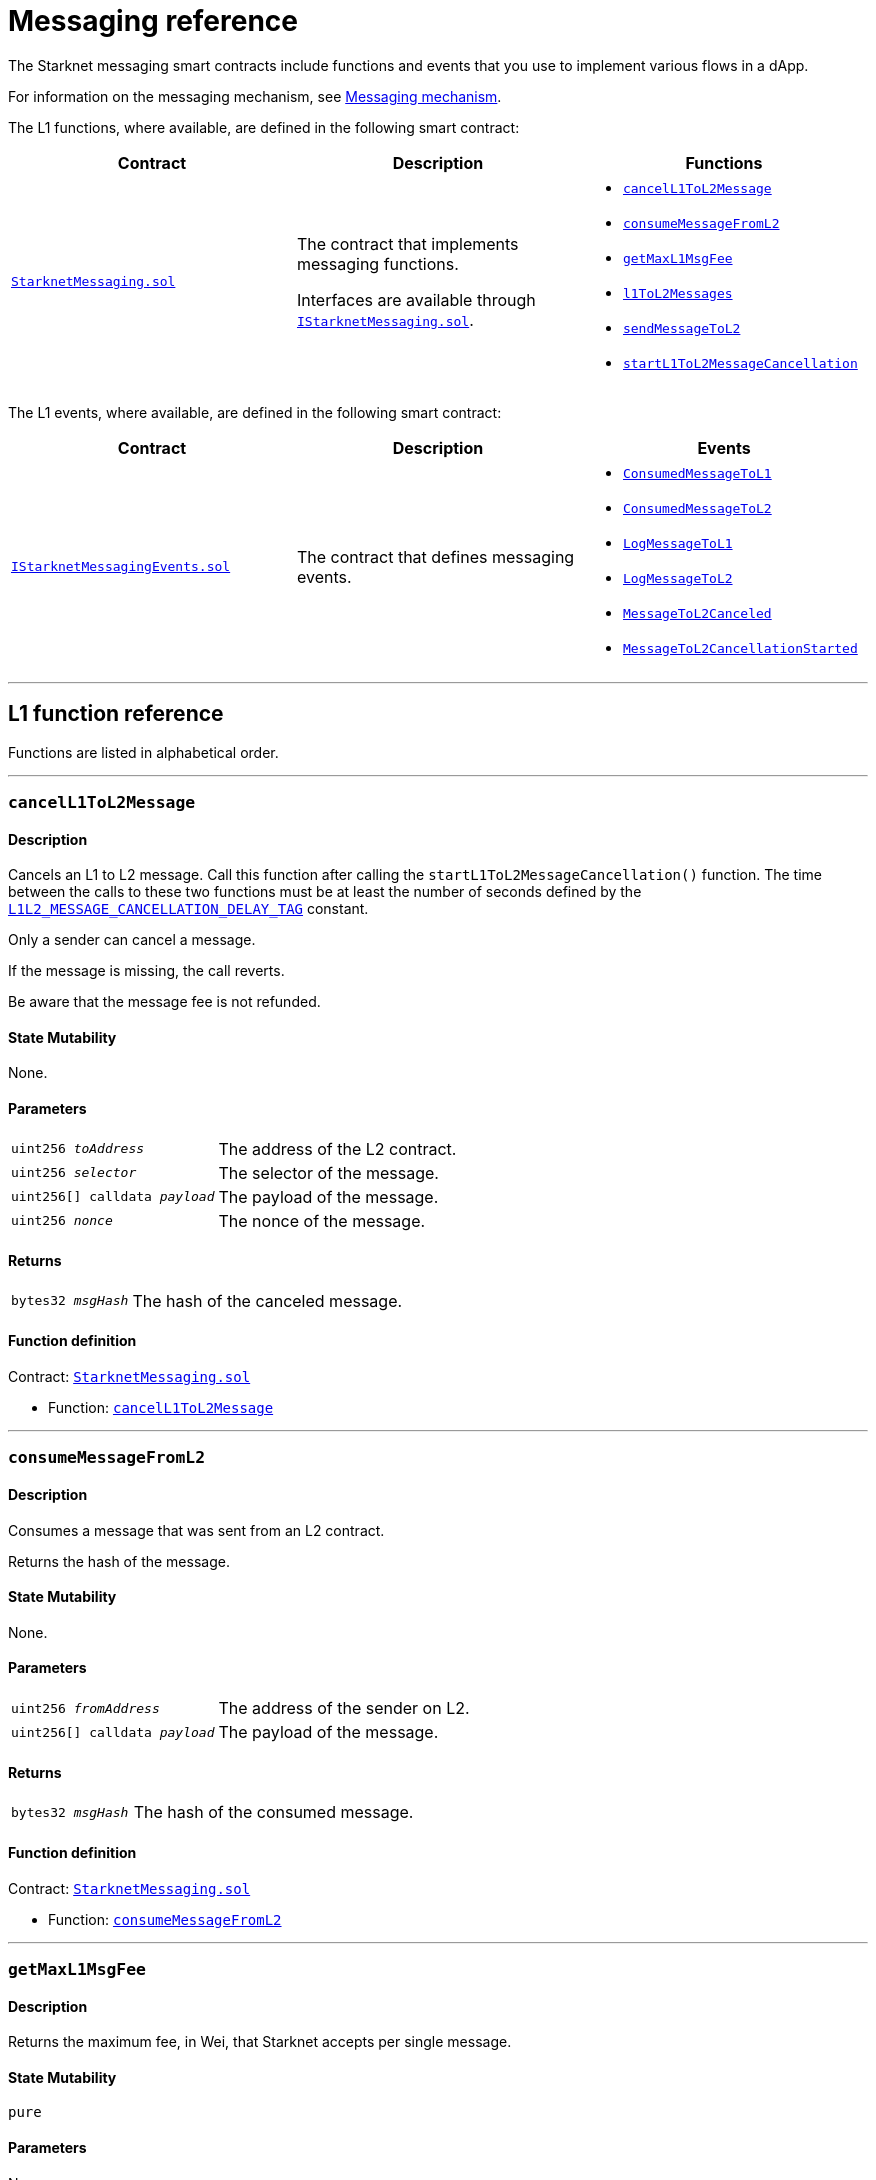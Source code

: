 [id="messaging_reference"]
= Messaging reference
:description: Comprehensive function and event reference for Starknet messaging.

The Starknet messaging smart contracts include functions and events that you use to implement various flows in a dApp.

For information on the messaging mechanism, see xref:architecture_and_concepts:Network_Architecture/messaging-mechanism.adoc[Messaging mechanism].

The L1 functions, where available, are defined in the following smart contract:

[cols=",,",]
|===
|Contract |Description |Functions

|https://github.com/starkware-libs/cairo-lang/blob/master/src/starkware/starknet/solidity/StarknetMessaging.sol[`StarknetMessaging.sol`] |
The contract that implements messaging functions.

Interfaces are available through https://github.com/starkware-libs/cairo-lang/blob/master/src/starkware/starknet/solidity/IStarknetMessaging.sol[`IStarknetMessaging.sol`]. a|
* xref:#cancelL1ToL2Message[`cancelL1ToL2Message`]
* xref:#consumeMessageFromL2[`consumeMessageFromL2`]
* xref:#getMaxL1MsgFee[`getMaxL1MsgFee`]
* xref:#l1ToL2Messages[`l1ToL2Messages`]
* xref:#sendMessageToL2[`sendMessageToL2`]
* xref:#startL1ToL2MessageCancellation[`startL1ToL2MessageCancellation`]

|===

The L1 events, where available, are defined in the following smart contract:

[cols=",,",]
|===
|Contract |Description |Events

|https://github.com/starkware-libs/cairo-lang/blob/master/src/starkware/starknet/solidity/IStarknetMessagingEvents.sol[`IStarknetMessagingEvents.sol`] |
The contract that defines messaging events. a|
* xref:#ConsumedMessageToL1[`ConsumedMessageToL1`]
* xref:#ConsumedMessageToL2[`ConsumedMessageToL2`]
* xref:#LogMessageToL1[`LogMessageToL1`]
* xref:#LogMessageToL2[`LogMessageToL2`]
* xref:#MessageToL2Canceled[`MessageToL2Canceled`]
* xref:#MessageToL2CancellationStarted[`MessageToL2CancellationStarted`]

|===

'''

== L1 function reference

Functions are listed in alphabetical order.

'''

[#cancelL1ToL2Message]
=== `cancelL1ToL2Message`

[discrete]
==== Description

Cancels an L1 to L2 message. Call this function after calling the `startL1ToL2MessageCancellation()` function. The time between the calls to these two functions must be at least the number of seconds defined by the link:https://github.com/starkware-libs/cairo-lang/blob/caba294d82eeeccc3d86a158adb8ba209bf2d8fc/src/starkware/starknet/solidity/StarknetMessaging.sol#L25[`L1L2_MESSAGE_CANCELLATION_DELAY_TAG`] constant.

Only a sender can cancel a message.

If the message is missing, the call reverts.

Be aware that the message fee is not refunded.

[discrete]
==== State Mutability

None.

[discrete]
==== Parameters

[horizontal,labelwidth="30",role=stripes-odd]
`uint256 _toAddress_`:: The address of the L2 contract.
`uint256 _selector_`:: The selector of the message.
`uint256[] calldata _payload_`:: The payload of the message.
`uint256 _nonce_`:: The nonce of the message.

[discrete]
==== Returns

[horizontal,labelwidth="30",role=stripes-odd]
`bytes32 _msgHash_`:: The hash of the canceled message.

[discrete]
==== Function definition

Contract: link:https://github.com/starkware-libs/cairo-lang/blob/master/src/starkware/starknet/solidity/StarknetMessaging.sol[`StarknetMessaging.sol`]

* Function: link:https://github.com/starkware-libs/cairo-lang/blob/master/src/starkware/starknet/solidity/StarknetMessaging.sol#L161[`cancelL1ToL2Message`]

'''

[#consumeMessageFromL2]
=== `consumeMessageFromL2`

[discrete]
==== Description

Consumes a message that was sent from an L2 contract.

Returns the hash of the message.

[discrete]
==== State Mutability

None.

[discrete]
==== Parameters

[horizontal,labelwidth="30",role=stripes-odd]
`uint256 _fromAddress_`:: The address of the sender on L2.
`uint256[] calldata _payload_`:: The payload of the message.

[discrete]
==== Returns

[horizontal,labelwidth="30",role=stripes-odd]
`bytes32 _msgHash_`:: The hash of the consumed message.

[discrete]
==== Function definition

Contract: link:https://github.com/starkware-libs/cairo-lang/blob/master/src/starkware/starknet/solidity/StarknetMessaging.sol[`StarknetMessaging.sol`]

* Function: link:https://github.com/starkware-libs/cairo-lang/blob/master/src/starkware/starknet/solidity/StarknetMessaging.sol#L132[`consumeMessageFromL2`]

'''

[#getMaxL1MsgFee]
=== `getMaxL1MsgFee`

[discrete]
==== Description

Returns the maximum fee, in Wei, that Starknet accepts per single message.

[discrete]
==== State Mutability

`pure`

[discrete]
==== Parameters

None.

[discrete]
==== Returns

[horizontal,labelwidth="30",role=stripes-odd]
`uint256 _maxFee_`:: The maximum fee, in Wei, that Starknet accepts per single message.

[discrete]
==== Function definition

Contract: link:https://github.com/starkware-libs/cairo-lang/blob/master/src/starkware/starknet/solidity/StarknetMessaging.sol[`StarknetMessaging.sol`]

* Function: link:https://github.com/starkware-libs/cairo-lang/blob/master/src/starkware/starknet/solidity/StarknetMessaging.sol#L31[`getMaxL1MsgFee`]

'''

[#l1ToL2Messages]
=== `l1ToL2Messages`

[discrete]
==== Description

[horizontal,labelwidth="30",role=stripes-odd]
`msg_fee + 1`:: A pending message is associated with the given message hash.
`0`:: No pending message is associated with the given message hash.

[discrete]
==== State Mutability

`view`

[discrete]
==== Parameters

[horizontal,labelwidth="30",role=stripes-odd]
`bytes32 _msgHash_`:: The hash of the message.

[discrete]
==== Returns

[horizontal,labelwidth="30",role=stripes-odd]
`uint256 _result_`:: `msg_fee + 1` if there is a pending message, otherwise 0.

[discrete]
==== Function definition

Contract: link:https://github.com/starkware-libs/cairo-lang/blob/master/src/starkware/starknet/solidity/StarknetMessaging.sol[`StarknetMessaging.sol`]

* Function: link:https://github.com/starkware-libs/cairo-lang/blob/master/src/starkware/starknet/solidity/StarknetMessaging.sol#L39[`l1ToL2Messages`]

'''

[#sendMessageToL2]
=== `sendMessageToL2`

[discrete]
==== Description

Sends a message to an L2 contract.

This function is payable, the paid amount is the message fee.

Returns the hash of the message and the nonce of the message.

[discrete]
==== State Mutability

`payable`

[discrete]
==== Parameters

[horizontal,labelwidth="30",role=stripes-odd]
`uint256 _toAddress_`:: The address of the L2 contract.
`uint256 _selector_`:: The selector of the message.
`uint256[] calldata _payload_`:: The payload of the message.

[discrete]
==== Returns

[horizontal,labelwidth="30",role=stripes-odd]
`bytes32 _msgHash_`:: The hash of the message.
`uint256 _nonce_`:: The nonce of the message.

[discrete]
==== Function definition

Contract: link:https://github.com/starkware-libs/cairo-lang/blob/master/src/starkware/starknet/solidity/StarknetMessaging.sol[`StarknetMessaging.sol`]

* Function: link:https://github.com/starkware-libs/cairo-lang/blob/master/src/starkware/starknet/solidity/StarknetMessaging.sol#L110[`sendMessageToL2`]

'''

[#startL1ToL2MessageCancellation]
=== `startL1ToL2MessageCancellation`

[discrete]
==== Description

Starts the cancellation of an L1 to L2 message.

You can call the `cancelL1ToL2Message` function to call a message after this function is called. The time between the calls to these two functions must be at least the number of seconds defined by the link:https://github.com/starkware-libs/cairo-lang/blob/caba294d82eeeccc3d86a158adb8ba209bf2d8fc/src/starkware/starknet/solidity/StarknetMessaging.sol#L25[`L1L2_MESSAGE_CANCELLATION_DELAY_TAG`] constant.

Be aware that you can only call the function for a message that is currently pending, and you must be the sender of that message.

[discrete]
==== State Mutability

None.

[discrete]
==== Parameters

[horizontal,labelwidth="30",role=stripes-odd]
`uint256 _toAddress_`:: The address of the L2 contract.
`uint256 _selector_`:: The selector of the message.
`uint256[] calldata _payload_`:: The payload of the message.
`uint256 _nonce_`:: The nonce of the message.

[discrete]
==== Returns

[horizontal,labelwidth="30",role=stripes-odd]
`bytes32 _msgHash_`:: The hash of the cancellation message.

[discrete]
==== Function definition

Contract: link:https://github.com/starkware-libs/cairo-lang/blob/master/src/starkware/starknet/solidity/StarknetMessaging.sol[`StarknetMessaging.sol`]

* Function: link:https://github.com/starkware-libs/cairo-lang/blob/master/src/starkware/starknet/solidity/StarknetMessaging.sol#L147[`startL1ToL2MessageCancellation`]

== L1 event reference

Events are listed in alphabetical order.

* Contract: link:https://github.com/starkware-libs/cairo-lang/blob/master/src/starkware/starknet/solidity/IStarknetMessagingEvents.sol[`IStarknetMessagingEvents`]

'''

[#ConsumedMessageToL1]
=== `ConsumedMessageToL1`

[discrete]
==== Description

This event is emitted when a message from L2 to L1 is consumed.

[discrete]
==== Event attributes

[horizontal,role=stripes-odd]
`uint256 indexed _fromAddress_`:: The address of the sender on L2.
`address indexed _toAddress_`:: The address of the receiver on L1.
`uint256[] _payload_`:: The payload of the consumed message.

[discrete]
==== Event definition

* Contract: link:https://github.com/starkware-libs/cairo-lang/blob/master/src/starkware/starknet/solidity/IStarknetMessagingEvents.sol[`IStarknetMessagingEvents`]

* Event: link:https://github.com/starkware-libs/cairo-lang/blob/master/src/starkware/starknet/solidity/IStarknetMessagingEvents.sol#L19[`ConsumedMessageToL1`]

'''

[#ConsumedMessageToL2]
=== `ConsumedMessageToL2`

[discrete]
==== Description

This event is emitted when a message from L1 to L2 is consumed.

[discrete]
==== Event attributes

[horizontal,role=stripes-odd]
`address indexed _fromAddress_`:: The address of the sender on L1.
`uint256 indexed _toAddress_`:: The address of the receiver on L2.
`uint256 indexed _selector_`:: The selector of the consumed message.
`uint256[] _payload_`:: The payload of the consumed message.
`uint256 _nonce_`:: The nonce of the consumed message.

[discrete]
==== Event definition

* Contract: link:https://github.com/starkware-libs/cairo-lang/blob/master/src/starkware/starknet/solidity/IStarknetMessagingEvents.sol[`IStarknetMessagingEvents`]

* Event: link:https://github.com/starkware-libs/cairo-lang/blob/master/src/starkware/starknet/solidity/IStarknetMessagingEvents.sol#L26[`ConsumedMessageToL2`]

'''

[#LogMessageToL1]
=== `LogMessageToL1`

[discrete]
==== Description

This event is emitted when a message is sent from L2 to L1.

[discrete]
==== Event attributes

[horizontal,role=stripes-odd]
`uint256 indexed _fromAddress_`:: The address of the sender on L2.
`address indexed _toAddress_`:: The address of the receiver on L1.
`uint256[] _payload_`:: The payload of the message.

[discrete]
==== Event definition

* Contract: link:https://github.com/starkware-libs/cairo-lang/blob/master/src/starkware/starknet/solidity/IStarknetMessagingEvents.sol[`IStarknetMessagingEvents`]

* Event: link:https://github.com/starkware-libs/cairo-lang/blob/master/src/starkware/starknet/solidity/IStarknetMessagingEvents.sol#L6[`LogMessageToL1`]

'''

[#LogMessageToL2]
=== `LogMessageToL2`

[discrete]
==== Description

This event is emitted when a message is sent from L1 to L2.

[discrete]
==== Event attributes

[horizontal,role=stripes-odd]
`address indexed _fromAddress_`:: The address of the sender on L1.
`uint256 indexed _toAddress_`:: The address of the receiver on L2.
`uint256 indexed _selector_`:: The selector of the message.
`uint256[] _payload_`:: The payload of the message.
`uint256 _nonce_`:: The nonce of the message.
`uint256 _fee_`:: The fee associated with the message.

[discrete]
==== Event definition

* Contract: link:https://github.com/starkware-libs/cairo-lang/blob/master/src/starkware/starknet/solidity/IStarknetMessagingEvents.sol[`IStarknetMessagingEvents`]

* Event: link:https://github.com/starkware-libs/cairo-lang/blob/master/src/starkware/starknet/solidity/IStarknetMessagingEvents.sol#L9[`LogMessageToL2`]

'''

[#MessageToL2Canceled]
=== `MessageToL2Canceled`

[discrete]
==== Description

This event is emitted when an L1 to L2 message is canceled.

[discrete]
==== Event attributes

[horizontal,role=stripes-odd]
`address indexed _fromAddress_`:: The address of the sender on L1.
`uint256 indexed _toAddress_`:: The address of the receiver on L2.
`uint256 indexed _selector_`:: The selector of the canceled message.
`uint256[] _payload_`:: The payload of the canceled message.
`uint256 _nonce_`:: The nonce of the canceled message.

[discrete]
==== Event definition

* Contract: link:https://github.com/starkware-libs/cairo-lang/blob/master/src/starkware/starknet/solidity/IStarknetMessagingEvents.sol[`IStarknetMessagingEvents`]

* Event: link:https://github.com/starkware-libs/cairo-lang/blob/master/src/starkware/starknet/solidity/IStarknetMessagingEvents.sol#L44[`MessageToL2Canceled`]

'''

[#MessageToL2CancellationStarted]
=== `MessageToL2CancellationStarted`

[discrete]
==== Description

This event is emitted when the cancellation of an L1 to L2 message is started.

[discrete]
==== Event attributes

[horizontal,role=stripes-odd]
`address indexed _fromAddress_`:: The address of the sender on L1.
`uint256 indexed _toAddress_`:: The address of the receiver on L2.
`uint256 indexed _selector_`:: The selector of the message to be canceled.
`uint256[] _payload_`:: The payload of the message to be canceled.
`uint256 _nonce_`:: The nonce of the message to be canceled.

[discrete]
==== Event definition

* Contract: link:https://github.com/starkware-libs/cairo-lang/blob/master/src/starkware/starknet/solidity/IStarknetMessagingEvents.sol[`IStarknetMessagingEvents`]

* Event: link:https://github.com/starkware-libs/cairo-lang/blob/master/src/starkware/starknet/solidity/IStarknetMessagingEvents.sol#L35[`MessageToL2CancellationStarted`]

